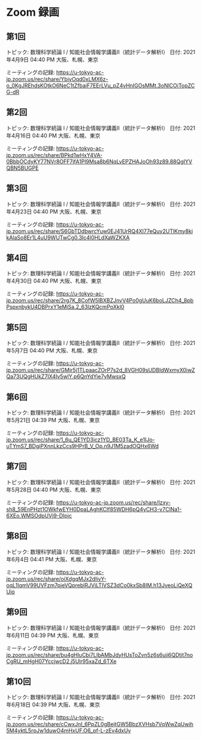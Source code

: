 #+OPTIONS: date:t H:2 num:t toc:nil
# C-c C-e h h
* Zoom 録画

** 第1回
トピック: 数理科学続論 I / 知能社会情報学講義Ⅱ（統計データ解析Ⅰ）
日付: 2021年4月9日 04:40 PM 大阪、札幌、東京

ミーティングの記録:
https://u-tokyo-ac-jp.zoom.us/rec/share/YbiyOqd0xLMX6z-o_0KgJREhdsKOtkO6NeC1tZfbaiF7EErLVu_pZ4vHnIGOsMMt.3oNlCOiTopZCG-dR


** 第2回
トピック: 数理科学続論 I / 知能社会情報学講義Ⅱ（統計データ解析Ⅰ）
日付: 2021年4月16日 04:40 PM 大阪、札幌、東京

ミーティングの記録:
https://u-tokyo-ac-jp.zoom.us/rec/share/BPkd1wHxY4VA-0BbbOCdyKY77NVr8OFF7jfA1Pl9Msa8b6NqLvEPZHAJoOh93z89.88QgIYVQBN5BUGPE


** 第3回
トピック: 数理科学続論 I / 知能社会情報学講義Ⅱ（統計データ解析Ⅰ）
日付: 2021年4月23日 04:40 PM 大阪、札幌、東京

ミーティングの記録:
https://u-tokyo-ac-jp.zoom.us/rec/share/S6GbTDdbwrcYuw0EJ41UrRQ4Xl77eQuy2UTlKmy8kikAlaSo8Er1L4uU9WUTwCg0.3Ic4l0HLdXaWZKXA


** 第4回
トピック: 数理科学続論 I / 知能社会情報学講義Ⅱ（統計データ解析Ⅰ）
日付: 2021年4月30日 04:40 PM 大阪、札幌、東京

ミーティングの記録:
https://u-tokyo-ac-jp.zoom.us/rec/share/2rg7K_8CofW5lBXBZJnvV4Po0gUuK6boLJZCh4_8pbPspxnbykU4DBPrxY1eMiSa.2_63lzKQcmPoXkl0


** 第5回
トピック: 数理科学続論 I / 知能社会情報学講義Ⅱ（統計データ解析Ⅰ）
日付: 2021年5月7日 04:40 PM 大阪、札幌、東京

ミーティングの記録:
https://u-tokyo-ac-jp.zoom.us/rec/share/GMjr5j1TLpaacZOrP7s2d_8VGH09sUDBIdWxmyX0iwZQa73UQgHUkZ7IX4Iv5wlY.p6QnYdYie7yMwsxQ

** 第6回
トピック: 数理科学続論 I / 知能社会情報学講義Ⅱ（統計データ解析Ⅰ）
日付: 2021年5月21日 04:39 PM 大阪、札幌、東京

ミーティングの記録:
https://u-tokyo-ac-jp.zoom.us/rec/share/1_6u_QE1YD3icz1YD_BE03Ta_K_e1IJo-uTYmS7_BDgiPXnnLkzCcs9HPrB_V_Op.n9J1M5zadOQHx6Wd

** 第7回
トピック: 数理科学続論 I / 知能社会情報学講義Ⅱ（統計データ解析Ⅰ）
日付: 2021年5月28日 04:40 PM 大阪、札幌、東京

ミーティングの記録:
https://u-tokyo-ac-jp.zoom.us/rec/share/Izxy-sh8_59EnPHzt1OWkfwEYH0DpaLAghKCIf85WDH6pQ4yCH3-v7ClNa1-6XEo.WMSOdpUVj9-DIpjc

** 第8回
トピック: 数理科学続論 I / 知能社会情報学講義Ⅱ（統計データ解析Ⅰ）
日付: 2021年6月4日 04:41 PM 大阪、札幌、東京

ミーティングの記録:
https://u-tokyo-ac-jp.zoom.us/rec/share/oiXdgqMJx2dIivY-oqL1IqmV99UVFzm7pjeVQpreblRJVjLTlVSZ3dCo0kxSb8IM.h13JveoLiQeXQUiq

** 第9回
トピック: 数理科学続論 I / 知能社会情報学講義Ⅱ（統計データ解析Ⅰ）
日付: 2021年6月11日 04:39 PM 大阪、札幌、東京

ミーティングの記録:
https://u-tokyo-ac-jp.zoom.us/rec/share/bu4gHluCbi7LIbAMbJdyHUsToZvn5z6s6uji6QDtit7noCgRU_mHgH07YccjwcD2.j5Ulr95xaZd_6TXe

** 第10回
トピック: 数理科学続論 I / 知能社会情報学講義Ⅱ（統計データ解析Ⅰ）
日付: 2021年6月18日 04:39 PM 大阪、札幌、東京

ミーティングの記録:
https://u-tokyo-ac-jp.zoom.us/rec/share/cCwxJnI_6PpZL0gBejtGW5BbzXVHsb7VqWwZqUwih5M4yktL5rpJw1duwO4mHxUF.O6_pf-L-zEv4dxUy
